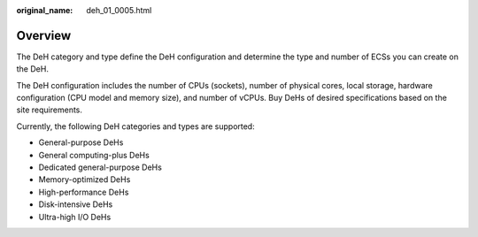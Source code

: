 :original_name: deh_01_0005.html

.. _deh_01_0005:

Overview
========

The DeH category and type define the DeH configuration and determine the type and number of ECSs you can create on the DeH.

The DeH configuration includes the number of CPUs (sockets), number of physical cores, local storage, hardware configuration (CPU model and memory size), and number of vCPUs. Buy DeHs of desired specifications based on the site requirements.

Currently, the following DeH categories and types are supported:

-  General-purpose DeHs
-  General computing-plus DeHs
-  Dedicated general-purpose DeHs
-  Memory-optimized DeHs
-  High-performance DeHs
-  Disk-intensive DeHs
-  Ultra-high I/O DeHs
